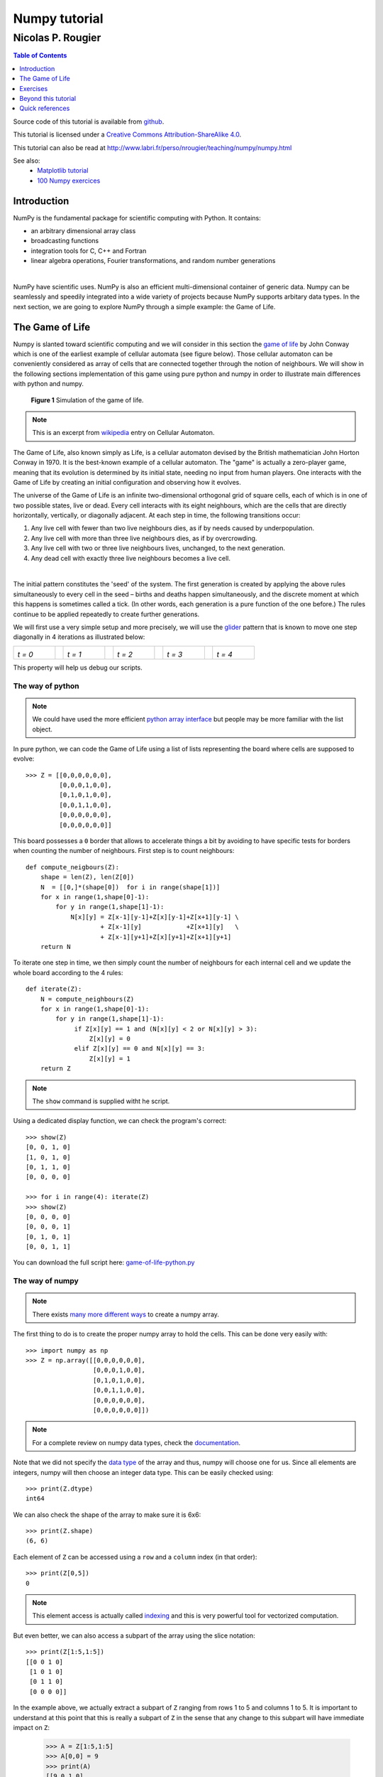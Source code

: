 ==============
Numpy tutorial
==============

------------------
Nicolas P. Rougier
------------------

.. image:: https://zenodo.org/badge/doi/10.5281/zenodo.28817.svg
   :target: http://dx.doi.org/10.5281/zenodo.28817

.. contents:: Table of Contents
   :local:
   :depth: 1

Source code of this tutorial is available from `github <https://github.com/rougier/numpy-tutorial>`_.

This tutorial is licensed under a `Creative Commons
Attribution-ShareAlike 4.0 <http://creativecommons.org/licenses/by-sa/4.0>`_.

This tutorial can also be read at http://www.labri.fr/perso/nrougier/teaching/numpy/numpy.html

See also:
 * `Matplotlib tutorial <http://www.labri.fr/perso/nrougier/teaching/matplotlib/matplotlib.html>`_
 * `100 Numpy exercices <http://www.labri.fr/perso/nrougier/teaching/numpy.100/index.html>`_


Introduction
============

NumPy is the fundamental package for scientific computing with Python. It
contains:

* an arbitrary dimensional array class
* broadcasting functions
* integration tools for C, C++ and Fortran
* linear algebra operations, Fourier transformations, and random number generations

|

NumPy have scientific uses. NumPy is also an efficient
multi-dimensional container of generic data. Numpy can be seamlessly and speedily
integrated into a wide variety of projects because NumPy supports arbitary data types.
In the next section, we are going to explore NumPy through a simple example:
the Game of Life.



The Game of Life                                                               
===============================================================================

Numpy is slanted toward scientific computing and we will consider in this section
the `game of life <http://en.wikipedia.org/wiki/Conway's_Game_of_Life>`_ by
John Conway which is one of the earliest example of cellular automata (see
figure below). Those cellular automaton can be conveniently considered as array
of cells that are connected together through the notion of neighbours. We will
show in the following sections implementation of this game using pure python
and numpy in order to illustrate main differences with python and numpy.

.. figure:: figures/game-of-life.png

   **Figure 1** Simulation of the game of life.


.. note:: 

   This is an excerpt from `wikipedia
   <http://en.wikipedia.org/wiki/Cellular_automaton>`_ entry on Cellular
   Automaton.

The Game of Life, also known simply as Life, is a cellular automaton devised
by the British mathematician John Horton Conway in 1970.  It is the
best-known example of a cellular automaton. The "game" is actually a
zero-player game, meaning that its evolution is determined by its initial
state, needing no input from human players. One interacts with the Game of
Life by creating an initial configuration and observing how it evolves.

The universe of the Game of Life is an infinite two-dimensional orthogonal grid
of square cells, each of which is in one of two possible states, live or
dead. Every cell interacts with its eight neighbours, which are the cells that
are directly horizontally, vertically, or diagonally adjacent. At each step in
time, the following transitions occur:

1. Any live cell with fewer than two live neighbours dies, as if by needs caused
   by underpopulation.

2. Any live cell with more than three live neighbours dies, as if by
   overcrowding.

3. Any live cell with two or three live neighbours lives, unchanged, to the next
   generation.

4. Any dead cell with exactly three live neighbours becomes a live cell.

|

The initial pattern constitutes the 'seed' of the system.  The first generation
is created by applying the above rules simultaneously to every cell in the seed
– births and deaths happen simultaneously, and the discrete moment at which
this happens is sometimes called a tick. (In other words, each generation is a
pure function of the one before.)  The rules continue to be applied repeatedly
to create further generations.


We will first use a very simple setup and more precisely, we will use the `glider
<http://en.wikipedia.org/wiki/Glider_(Conway's_Life)>`_ pattern that is known to
move one step diagonally in 4 iterations as illustrated below:

.. list-table::
   :widths: 10 2 10 2 10 2 10 2 10

   * - .. image:: figures/glider-00.png
       *t = 0*
     -
     - .. image:: figures/glider-01.png
       *t = 1*
     -
     - .. image:: figures/glider-02.png
       *t = 2*
     -
     - .. image:: figures/glider-03.png
       *t = 3*
     -
     - .. image:: figures/glider-04.png
       *t = 4*

This property will help us debug our scripts.



The way of python
-----------------
.. note:: 

   We could have used the more efficient `python array interface
   <https://docs.python.org/3/library/array.html>`_ but people may be more
   familiar with the list object.


In pure python, we can code the Game of Life using a list of lists representing
the board where cells are supposed to evolve::

   >>> Z = [[0,0,0,0,0,0],
            [0,0,0,1,0,0],
            [0,1,0,1,0,0],
            [0,0,1,1,0,0],
            [0,0,0,0,0,0],
            [0,0,0,0,0,0]]

This board possesses a ``0`` border that allows to accelerate things a bit by
avoiding to have specific tests for borders when counting the number of
neighbours. First step is to count neighbours::

  def compute_neigbours(Z):
      shape = len(Z), len(Z[0])
      N  = [[0,]*(shape[0])  for i in range(shape[1])]
      for x in range(1,shape[0]-1):
          for y in range(1,shape[1]-1):
              N[x][y] = Z[x-1][y-1]+Z[x][y-1]+Z[x+1][y-1] \
                      + Z[x-1][y]            +Z[x+1][y]   \
                      + Z[x-1][y+1]+Z[x][y+1]+Z[x+1][y+1]
      return N

To iterate one step in time, we then simply count the number of neighbours for
each internal cell and we update the whole board according to the 4 rules::

  def iterate(Z):
      N = compute_neighbours(Z)
      for x in range(1,shape[0]-1):
          for y in range(1,shape[1]-1):
               if Z[x][y] == 1 and (N[x][y] < 2 or N[x][y] > 3):
                   Z[x][y] = 0
               elif Z[x][y] == 0 and N[x][y] == 3:
                   Z[x][y] = 1
      return Z


.. note::

   The ``show`` command is supplied witht he script.


Using a dedicated display function, we can check the program's correct::

  >>> show(Z)
  [0, 0, 1, 0]
  [1, 0, 1, 0]
  [0, 1, 1, 0]
  [0, 0, 0, 0]

  >>> for i in range(4): iterate(Z)
  >>> show(Z)
  [0, 0, 0, 0]
  [0, 0, 0, 1]
  [0, 1, 0, 1]
  [0, 0, 1, 1]

You can download the full script here: `game-of-life-python.py <scripts/game-of-life-python.py>`_




The way of numpy
----------------

.. note::

   There exists `many more different ways
   <http://docs.scipy.org/doc/numpy/reference/routines.array-creation.html>`_
   to create a numpy array.


The first thing to do is to create the proper numpy array to hold the
cells. This can be done very easily with::

  >>> import numpy as np
  >>> Z = np.array([[0,0,0,0,0,0],
                    [0,0,0,1,0,0],
                    [0,1,0,1,0,0],
                    [0,0,1,1,0,0],
                    [0,0,0,0,0,0],
                    [0,0,0,0,0,0]])

.. note::

   For a complete review on numpy data types, check the `documentation
   <http://docs.scipy.org/doc/numpy/reference/arrays.dtypes.html>`_.

Note that we did not specify the `data type`_ of the array and thus, numpy will
choose one for us. Since all elements are integers, numpy will then choose an
integer data type. This can be easily checked using::


  >>> print(Z.dtype)
  int64

We can also check the shape of the array to make sure it is 6x6::

  >>> print(Z.shape)
  (6, 6)

Each element of ``Z`` can be accessed using a ``row`` and a ``column``
index (in that order)::

  >>> print(Z[0,5])
  0

.. note:: 

   This element access is actually called `indexing
   <http://docs.scipy.org/doc/numpy/reference/arrays.indexing.html>`_ and this
   is very powerful tool for vectorized computation.

But even better, we can also access a subpart of the array using the slice
notation::

  >>> print(Z[1:5,1:5])
  [[0 0 1 0]
   [1 0 1 0]
   [0 1 1 0]
   [0 0 0 0]]


In the example above, we actually extract a subpart of ``Z`` ranging from rows 1 to
5 and columns 1 to 5. It is important to understand at this point that this is
really a subpart of ``Z`` in the sense that any change to this subpart will
have immediate impact on ``Z``:

  >>> A = Z[1:5,1:5]
  >>> A[0,0] = 9
  >>> print(A)
  [[9 0 1 0]
   [1 0 1 0]
   [0 1 1 0]
   [0 0 0 0]]
  
  >>> print(Z)
  [[0 0 0 0 0 0]
   [0 9 0 1 0 0]
   [0 1 0 1 0 0]
   [0 0 1 1 0 0]
   [0 0 0 0 0 0]
   [0 0 0 0 0 0]]

We set the value of ``A[0,0]`` to 9 and we see immediate change in ``Z[1,1]``
because ``A[0,0]`` actually corresponds to ``Z[1,1]``. This may seem trivial
with such simple arrays, but things can become much more complex (we will see
that later). If in doubt, you can check easily if an array is part of another
one::

  >>> print(Z.base is None)
  True
  >>> print(A.base is Z)
  True


Counting neighbours
+++++++++++++++++++

.. note::

   It is not always possible to vectorize computations and it requires
   generally some experience. You will acquire this experience by using numpy (of
   course) but also by asking questions on the `mailing list
   <http://mail.scipy.org/mailman/listinfo/numpy-discussion>`_


We now need a function to count the neighbours. We could do it the same way as
for the python version, but this would make things very slow because of the
nested loops. We would prefer to act on the whole array whenever possible, this
is called *vectorization*.

Ok, let's start then...

First, you need to know that you can manipulate ``Z`` *as if* (and only *as
if*) it was a regular scalar::

 >>> print(1+(2*Z+3))
 [[4 4 4 4 4 4]
  [4 4 4 6 4 4]
  [4 6 4 6 4 4]
  [4 4 6 6 4 4]
  [4 4 4 4 4 4]
  [4 4 4 4 4 4]]

If you look carefully at the output, you may realize that the ouptut
corresponds to the formula above applied individually to each element. Said
differently, we have ``(1+(2*Z+3))[i,j] == (1+(2*Z[i,j]+3))`` for any i,j.

Ok, so far, so good. Now what happens if we add Z with one of its subpart,
let's say ``Z[1:-1,1:-1]`` ?

  >>> Z + Z[1:-1,1:-1]
  Traceback (most recent call last):
  File "<stdin>", line 1, in <module>
  ValueError: operands could not be broadcast together with shapes (6,6) (4,4)  

This raises a ``Value Error``, but more interestingly, numpy complains about
the impossibility of *broadcasting* the two arrays together. `Broadcasting`_ is
a very powerful feature of numpy and most of the time, it saves you a lot of
hassle.  Let's consider for example the following code::

  >>> print(Z+1)
  [[1 1 1 1 1 1]
   [1 1 1 2 1 1]
   [1 2 1 2 1 1]
   [1 1 2 2 1 1]
   [1 1 1 1 1 1]
   [1 1 1 1 1 1]]

.. note::

   See also `the broadcasting section
   <http://docs.scipy.org/doc/numpy/user/basics.broadcasting.html>`_ in the
   numpy documentation.

How can a matrix and a scalar be added together ? Well, they can't. But numpy
is smart enough to guess that you actually want to add 1 to each of the element
of ``Z``. This concept of broadcasting is quite powerful and it will take you
some time before masterizing it fully (if even possible).

However, in the present case (counting neighbours if you remember), we won't
use broadcasting (uh ?). But we will use vectorize computation using the
following code::

  >>> N = np.zeros(Z.shape, dtype=int)
  >>> N[1:-1,1:-1] += (Z[ :-2, :-2] + Z[ :-2,1:-1] + Z[ :-2,2:] +
                       Z[1:-1, :-2]                + Z[1:-1,2:] +
                       Z[2:  , :-2] + Z[2:  ,1:-1] + Z[2:  ,2:])

To understand this code, have a look at the figure below:

.. list-table::
   :widths: 1 1 1

   * - .. image:: figures/neighbours-1.png   
     - .. image:: figures/neighbours-2.png   
     - .. image:: figures/neighbours-3.png

   * - .. image:: figures/neighbours-4.png
     - .. image:: figures/neighbours-5.png
     - .. image:: figures/neighbours-6.png

   * - .. image:: figures/neighbours-7.png
     - .. image:: figures/neighbours-8.png
     - .. image:: figures/neighbours-9.png

What we actually did with the above code is to add all the darker blue squares
together. Since they have been chosen carefully, the result will be exactly
what we expected. If you want to convince yourself, consider a cell in the
lighter blue area of the central sub-figure and check what will the result for
a given cell.



Iterate
+++++++

.. note::

   Note the use of the `ravel <http://docs.scipy.org/doc/numpy/reference/generated/numpy.ravel.html?highlight=ravel#numpy.ravel>`_ function that flatten an array. This is necessary since the argwhere function returns flattened indices.

In a first approach, we can write the iterate function using the `argwhere
<http://docs.scipy.org/doc/numpy/reference/generated/numpy.argwhere.html>`_
method that will give us the indices where a given condition is True.

::

  def iterate(Z):
      # Iterate the game of life : naive version
      # Count neighbours
      N = np.zeros(Z.shape, int)
      N[1:-1,1:-1] += (Z[0:-2,0:-2] + Z[0:-2,1:-1] + Z[0:-2,2:] +
                       Z[1:-1,0:-2]                + Z[1:-1,2:] +
                       Z[2:  ,0:-2] + Z[2:  ,1:-1] + Z[2:  ,2:])
      N_ = N.ravel()
      Z_ = Z.ravel()

      # Apply rules
      R1 = np.argwhere( (Z_==1) & (N_ < 2) )
      R2 = np.argwhere( (Z_==1) & (N_ > 3) )
      R3 = np.argwhere( (Z_==1) & ((N_==2) | (N_==3)) )
      R4 = np.argwhere( (Z_==0) & (N_==3) )

      # Set new values
      Z_[R1] = 0
      Z_[R2] = 0
      Z_[R3] = Z_[R3]
      Z_[R4] = 1

      # Make sure borders stay null
      Z[0,:] = Z[-1,:] = Z[:,0] = Z[:,-1] = 0


Even if this first version does not use nested loops, it is far from optimal
because of the use of the 4 argwhere calls that may be quite slow. We can
instead take advantages of numpy features the following way.

::

  def iterate_2(Z):
      # Count neighbours
      N = (Z[0:-2,0:-2] + Z[0:-2,1:-1] + Z[0:-2,2:] +
           Z[1:-1,0:-2]                + Z[1:-1,2:] +
           Z[2:  ,0:-2] + Z[2:  ,1:-1] + Z[2:  ,2:])

      # Apply rules
      birth = (N==3) & (Z[1:-1,1:-1]==0)
      survive = ((N==2) | (N==3)) & (Z[1:-1,1:-1]==1)
      Z[...] = 0
      Z[1:-1,1:-1][birth | survive] = 1
      return Z

If you look at the ``birth`` and ``survive`` lines, you will see that these two
variables are indeed arrays. The right-hand side of these two expressions are
in fact logical expressions that will result in boolean arrays (just print them
to check). We then set all ``Z`` values to 0 (all cells become dead) and we use
the ``birth`` and ``survive`` arrays to conditionally set ``Z`` values
to 1. And we're done ! Let's test this::

  >>> print(Z)
  [[0 0 0 0 0 0]
   [0 0 0 1 0 0]
   [0 1 0 1 0 0]
   [0 0 1 1 0 0]
   [0 0 0 0 0 0]
   [0 0 0 0 0 0]]
  >>> for i in range(4): iterate_2(Z)
  >>> print(Z)
  [[0 0 0 0 0 0]
   [0 0 0 0 0 0]
   [0 0 0 0 1 0]
   [0 0 1 0 1 0]
   [0 0 0 1 1 0]
   [0 0 0 0 0 0]] 


You can download the full script here: `game-of-life-numpy.py <scripts/game-of-life-numpy.py>`_




Getting bigger
++++++++++++++

While numpy works perfectly with very small arrays, you will really benefit from
numpy power with big to very big arrays. So let us reconsider the game of life
with a bigger array. First, we won't initalize the array by hand but initalize
it randomly::

  >>> Z = np.random.randint(0,2,(256,512))

and we simply iterate as previously::

  >>> for i in range(100): iterate(Z)

and display result::

  >>> size = np.array(Z.shape)
  >>> dpi = 72.0
  >>> figsize= size[1]/float(dpi),size[0]/float(dpi)
  >>> fig = plt.figure(figsize=figsize, dpi=dpi, facecolor="white")
  >>> fig.add_axes([0.0, 0.0, 1.0, 1.0], frameon=False)
  >>> plt.imshow(Z,interpolation='nearest', cmap=plt.cm.gray_r)
  >>> plt.xticks([]), plt.yticks([])
  >>> plt.show()

.. image:: figures/game-of-life-big.png

|

Easy enough, no ?




A step further
--------------

We have reviewed the very basics of numpy so let's move on to more complex (and
more fun) things.

.. note::

   Description taken from the `Gray-Scott homepage
   <http://groups.csail.mit.edu/mac/projects/amorphous/GrayScott/>`_

Reaction and diffusion of chemical species can produce a variety of patterns,
reminiscent of those often seen in nature. The Gray Scott equations model such
a reaction. For more information on this chemical system see the article
**Complex Patterns in a Simple System**, John E. Pearson, Science, Volume 261,
9 July 1993.

Let's consider two chemical species :math:`U` and :math:`V` with respective
concentrations :math:`u` and :math:`v` and diffusion rates :math:`r_u` and
:math:`r_v`. :math:`V` is converted into :math:`P` with a rate of conversion
:math:`k`. :math:`f` represents the rate of the process that feeds :math:`U`
and drains :math:`U`, :math:`V` and :math:`P`. We can now write:


.. list-table::
   :widths: 50 50
   :header-rows: 1

   * - Chemical reaction
     - Equations

   * - * :math:`U + 2V  \longrightarrow 3V`
       * :math:`V  \longrightarrow P`
     - * :math:`\frac{\partial u}{\partial t} = r_u \nabla^2 u - uv^2 + f(1-u)`
       * :math:`\frac{\partial v}{\partial t} = r_v \nabla^2 v + uv^2 - (f+k)v`



| **Examples**
| (click figure to see movie)

.. image:: figures/bacteria.png
   :target: movies/bacteria.mp4
.. image:: figures/fingerprint.png
   :target: movies/fingerprint.mp4
.. image:: figures/zebra.png
   :target: movies/zebra.mp4


Obviously, you may think we need two arrays, one for ``U`` and for ``V``. But
since ``U`` and ``V`` are tighly linked, it may be indeed better to use a
single array. Numpy allows to do that with the notion of `structured array
<http://docs.scipy.org/doc/numpy/user/basics.rec.html>`_::

  >>> n = 200
  >>> Z = np.zeros((n+2,n+2), [('U', np.double),
                               ('V', np.double)])
  >>> print(Z.dtype)
  [('U', '<f8'), ('V', '<f8')]

The size of the array is (n+2,n+2) since we need the borders when computing the
neighbours. However, we will compute differential equation only in the center
part, so we can already creates some useful views of this array::

  >>> U,V = Z['U'], Z['V']
  >>> u,v = U[1:-1,1:-1], V[1:-1,1:-1]

Next, we need to compute the Laplacian and we will use a discrete approximation
obtained via the `finite difference method
<http://en.wikipedia.org/wiki/Discrete_Laplace_operator#Finite_Differences>`_ using the same vectorization as for the Game of Life::

  def laplacian(Z):
      return (                 Z[0:-2,1:-1] +
              Z[1:-1,0:-2] - 4*Z[1:-1,1:-1] + Z[1:-1,2:] +
                               Z[2:  ,1:-1] )

Finally, we can iterate the computation after havong choosed some interesting parameters::

  for i in range(25000):
      Lu = laplacian(U)
      Lv = laplacian(V)
      uvv = u*v*v
      u += (Du*Lu - uvv +  F   *(1-u))
      v += (Dv*Lv + uvv - (F+k)*v    )


And we're done !

You can download the full script here: `gray-scott.py <scripts/gray-scott.py>`_


Exercises
=========

Here are some exercises, try to do them without looking at the solution (just
highligh the blank part to see it).


Neophyte
--------

1. Import the numpy package under the name ``np``

   .. code:: python
      :class: solution 

      import numpy as np


2. Print the numpy version and the configuration.

   .. code:: python
      :class: solution

      print(np.__version__)
      np.__config__.show()


.. admonition:: Hint

   See `np.zeros <http://docs.scipy.org/doc/numpy/reference/generated/numpy.zeros.html>`_

3. Create a null vector of size 10

   .. code:: python
      :class: solution   

      Z = np.zeros(10)

4. Create a null vector of size 10 but the fifth value which is 1

   .. code:: python
      :class: solution   

      Z = np.zeros(10)
      Z[4] = 1

.. admonition:: Hint

   See `np.arange <http://docs.scipy.org/doc/numpy/reference/generated/numpy.arange.html>`_

5. Create a vector with values ranging from 10 to 99

   .. code:: python
      :class: solution   

      Z = 10 + np.arange(90)

6. Create a 3x3 matrix with values ranging from 0 to 8

   .. code:: python
      :class: solution   

      Z = np.arange(9).reshape(3,3)
 
.. admonition:: Hint

   See `np.nonzero <http://docs.scipy.org/doc/numpy/reference/generated/numpy.nonzero.html>`_

7. Find indices of non-zero elements from [1,2,0,0,4,0]

   .. code:: python
      :class: solution   

      print(np.nonzero([1,2,0,0,4,0]))


8. Declare a 3x3 identity matrix

   .. code:: python
      :class: solution   

      Z = np.eye(3)

9. Declare a 5x5 matrix with values 1,2,3,4 just below the diagonal

   .. code:: python
      :class: solution   

      Z = np.diag(1+np.arange(4),k=-1)  


.. admonition:: Hint

   See `Random sampling <http://docs.scipy.org/doc/numpy/reference/routines.random.html>`_

10. Declare a 10x10x10 array with random values

    .. code:: python
       :class: solution   

       Z = np.random.random((10,10,10))


Novice
------

1. Declare a 8x8 matrix and fill it with a checkerboard pattern

   .. code:: python
      :class: solution   

      Z = np.zeros((8,8))
      Z[1::2,::2] = 1
      Z[::2,1::2] = 1

2. Declare a 10x10 array with random values and find the minimum and maximum values

   .. code:: python
      :class: solution   

      Z = np.random.random((10,10,10))
      Zmin, Zmax = Z.min(), Z.max()

3. Create a checkerboard 8x8 matrix using the tile function

   .. code:: python
      :class: solution   

      Z = np.tile( np.array([[0,1],[1,0]]), (4,4))

4. Normalize a 5x5 random matrix (between 0 and 1)

   .. code:: python
      :class: solution   

      Z = np.random.random((5,5))
      Zmax,Zmin = Z.max(), Z.min()
      Z = (Z - Zmin)/(Zmax - Zmin)


.. admonition:: Hint

   See the `linear algebra documentation
   <http://docs.scipy.org/doc/numpy/reference/routines.linalg.html>`_

5. Multiply a 5x3 matrix by a 3x2 matrix (real matrix product)

   .. code:: python
      :class: solution   

      Z = np.dot(np.ones((5,3)), np.ones((3,2)))


6. Create a 10x10 matrix with row values ranging from 0 to 9

   .. code:: python
      :class: solution   
 
      Z = np.zeros((10,10))
      Z += np.arange(10)

7. Create a vector of size 1000 with values ranging from 0 to 1, both excluded

   .. code:: python
      :class: solution   
 
      Z = np.random.linspace(0,1,1002,endpoint=True)[1:-1]

8. Create a random vector of size 100 and sort it

   .. code:: python
      :class: solution   
 
      Z = np.random.random(100)
      Z.sort()

9. Consider two random matrices A anb B, check if they are equal.

   .. code:: python
      :class: solution   
 
      A = np.random.randint(0,2,(2,2))
      B = np.random.randint(0,2,(2,2))
      equal = np.allclose(A,B)

10. Create a random vector of size 1000 and find the mean value

    .. code:: python
       :class: solution   
 
       Z = np.random.random(1000)
       m = Z.mean()


Apprentice
----------

1. Consider a random 100x2 matrix representing cartesian coordinates, convert
   them to polar coordinates

   .. code:: python
      :class: solution   
 
      Z = np.random.random((100,2))
      X,Y = Z[:,0], Z[:,1]
      R = np.sqrt(X**2+Y**2)
      T = np.arctan2(Y,X)


2. Create random vector of size 100 and replace the maximum value by 0

   .. code:: python
      :class: solution   
 
      Z = np.random.random(100)
      Z[Z.argmax()] = 0


.. admonition:: Hint

   See the documentation on `Structured arrays
   <http://docs.scipy.org/doc/numpy/user/basics.rec.html>`_

3. Declare a structured array with ``x`` and ``y`` coordinates covering the
   [0,1]x[0,1] area.

   .. code:: python
      :class: solution   
 
      Z = np.zeros((10,10), [('x',float),('y',float)])
      Z['x'], Z['y'] = np.meshgrid(np.linspace(0,1,10),
                                   np.linspace(0,1,10))

.. admonition:: Hint

   Have a look at `Data type routines
   <http://docs.scipy.org/doc/numpy/reference/routines.dtype.html>`_

4. Print the minimum and maximum representable value for each numpy scalar type

   .. code:: python
      :class: solution   

      for dtype in [np.int8, np.int32, np.int64]:
         print(np.iinfo(dtype).min)
         print(np.iinfo(dtype).max)
      for dtype in [np.float32, np.float64]:
         print(np.finfo(dtype).min)
         print(np.finfo(dtype).max)
         print(np.finfo(dtype).eps)


5. Create a structured array representing a position (x,y) and a color (r,g,b)

   .. code:: python
      :class: solution   

      Z = np.zeros(10, [ ('position', [ ('x', float, 1),
                                        ('y', float, 1)]),
                         ('color',    [ ('r', float, 1),
                                        ('g', float, 1),
                                        ('b', float, 1)])])
                                        

6. Consider a random vector with shape (100,2) representing coordinates, find
   point by point distances

   .. code:: python
      :class: solution   

      Z = np.random.random((10,2))
      X,Y = np.atleast_2d(Z[:,0]), np.atleast_2d(Z[:,1])
      D = np.sqrt( (X-X.T)**2 + (Y-Y.T)**2)


7. Generate a generic 2D Gaussian-like array

   .. code:: python
      :class: solution   

      X, Y = np.meshgrid(np.linspace(-1,1,100), np.linspace(-1,1,100))
      D = np.sqrt(X*X+Y*Y)
      sigma, mu = 1.0, 0.0
      G = np.exp(-( (D-mu)**2 / ( 2.0 * sigma**2 ) ) )

8. Consider the vector [1, 2, 3, 4, 5], how to build a new vector with 3
   consecutive zeros interleaved between each value ?

   .. code:: python
      :class: solution   

      Z = np.array([1,2,3,4,5])
      nz = 3
      Z0 = np.zeros(len(Z) + (len(Z)-1)*(nz))
      Z0[::nz+1] = Z



.. Exercises
.. ---------

.. 1. Reconsider the glider example and make it glide over 20 steps
..    (make sure glider stays whithin board limits).

.. 2. In the `Getting bigger`_ section, we initialized randomly ``Z`` resulting in
..    a 0.5/0.5 probability for a cell to be either alive or dead. How would
..    change this initalization such as to get a 0.2/0.8 probability (20% of
..    cells initially alive) ?

..    .. image:: figures/exercice-2.png

.. |

.. 3. We want to record the overall cell activity over time such a to get the
..    following display:

..    .. image:: figures/exercice-3.png

..    How would do do that ?


.. 4. Write a simulation for the heat diffusion equation in a solid to get something like this:

..    .. image:: figures/diffusion.png

..    (white and black bars are constant sources of heat and cold)


.. Solutions
.. +++++++++

.. * `Exercice-1.py <scripts/exercice-1.py>`_
.. * `Exercice-2.py <scripts/exercice-2.py>`_
.. * `Exercice-3.py <scripts/exercice-3.py>`_
.. * `Exercice-4.py <scripts/exercice-4.py>`_



.. Exercices
.. =========

.. Creation
.. --------

.. In all of the following exerices, the array shape must be (256,256) unless
.. stated otherwise.

.. 1. Declare the identity matrix

..    `→ Solution <exercice-1.1.py>`_

.. |

.. 2. Declare a triangular matrix with all elements below diagonal having value 1
..    and all other element having value 2.

..    `→ Solution <exercice-1.2.py>`_

.. |

.. 3. Same as above but element on the diagonal have value 3.

..    `→ Solution <exercice-1.3.py>`_

.. |

.. 4. Declare a checkboard array of size (8,8)

..    `→ Solution <exercice-1.4.py>`_

.. |

.. 5. Declare a structured array with ``x`` and ``y`` coordinates covering the
..    [0,1]x[0,1] area.







Beyond this tutorial
====================

Numpy benefits from extensive documentation as well as a large community of
users and developpers. Here are some links of interest:

Other Tutorials
---------------

* `The SciPy Lecture Notes <http://scipy-lectures.github.io>`_

  The SciPy Lecture notes offers a teaching material on the scientific Python
  ecosystem as well as quick introduction to central tools and techniques. The
  different chapters each correspond to a 1 to 2 hours course with increasing
  level of expertise, from beginner to expert.


* `A Tentative numpy tutorial <http://www.scipy.org/Tentative_NumPy_Tutorial>`_
  
  - Prerequisites
  - The Basics
  - Shape Manipulation
  - Copies and Views
  - Less Basic
  - Fancy indexing and index tricks
  - Linear Algebra
  - Tricks and Tips

|

* `Numpy MedKit <http://mentat.za.net/numpy/numpy_advanced_slides/>`_

   A first-aid kit for the numerically adventurous by Stéfan van der Walt.


* `An introduction to Numpy and Scipy <http://www.engr.ucsb.edu/~shell/che210d/numpy.pdf>`_

  A short introduction to Numpy and Scipy by M. Scott Shell.



Numpy documentation
-------------------

* `User guide <http://docs.scipy.org/doc/numpy/user/>`_

   This guide is intended as an introductory overview of NumPy and explains how
   to install and make use of the most important features of NumPy.

* `Numpy reference
  <http://docs.scipy.org/doc/numpy/reference/index.html#reference>`_
  
  This reference manual details functions, modules, and objects included in
  Numpy, describing what they are and what they do.

* `FAQ <http://www.scipy.org/FAQ>`_

   - General questions about numpy
   - General questions about SciPy
   - Basic SciPy/numpy usage
   - Advanced NumPy/SciPy usage
   - NumPy/SciPy installation
   - Miscellaneous Issues



Code documentation
------------------

The code is fairly well documented and you can quickly access a specific
command from within a python session:

::

   >>> import numpy as np
   >>> help(np.ones)
   Help on function ones in module numpy.core.numeric:

   ones(shape, dtype=None, order='C')
       Return a new array of given shape and type, filled with ones.

       Please refer to the documentation for `zeros` for further details.

       See Also
       --------
       zeros, ones_like

       Examples
       --------
       >>> np.ones(5)
       array([ 1.,  1.,  1.,  1.,  1.])

       >>> np.ones((5,), dtype=np.int)
       array([1, 1, 1, 1, 1])

       >>> np.ones((2, 1))
       array([[ 1.],
              [ 1.]])

       >>> s = (2,2)
       >>> np.ones(s)
       array([[ 1.,  1.],
              [ 1.,  1.]])


Mailing lists
--------------

Finally, there is a `mailing list
<https://lists.sourceforge.net/lists/listinfo/numpy-discussion>`_ where you can
ask for help.




Quick references
================


Data type
---------

.. class:: compact-table

============= ======================================================================================
Data type     Description
============= ======================================================================================
bool          Boolean (True or False) stored as a byte
int           Platform integer (normally either int32 or int64)
int8          Byte (-128 to 127)
int16         Integer (-32768 to 32767)
int32         Integer (-2147483648 to 2147483647)
int64         Integer (9223372036854775808 to 9223372036854775807)
uint8         Unsigned integer (0 to 255)
uint16        Unsigned integer (0 to 65535)
uint32        Unsigned integer (0 to 4294967295)
uint64        Unsigned integer (0 to 18446744073709551615)
float         Shorthand for float64.
float16       Half precision float: sign bit, 5 bits exponent, 10 bits mantissa
float32       Single precision float: sign bit, 8 bits exponent, 23 bits mantissa
float64       Double precision float: sign bit, 11 bits exponent, 52 bits mantissa
complex	      Shorthand for complex128.
complex64     Complex number, represented by two 32-bit floats
complex128    Complex number, represented by two 64-bit floats
============= ======================================================================================




Creation
--------

.. list-table::
   :widths: 10 10 5 10 10
   :header-rows: 1

   * - Code
     - Result
     -
     - Code
     - Result

   * - ::

         Z = zeros(9)

     - .. image:: figures/create-zeros-1.png
     -
     - ::
     
         Z = zeros((5,9))

     - .. image:: figures/create-zeros-2.png

   * - ::

         Z = ones(9)

     - .. image:: figures/create-ones-1.png
     -
     - ::

         Z = ones((5,9))

     - .. image:: figures/create-ones-2.png

   * - ::

         Z = array( 
          [0,0,0,0,0,0,0,0,0] )
     - .. image:: figures/create-list-1.png
     -
     - ::

         Z = array( 
          [[0,0,0,0,0,0,0,0,0],
           [0,0,0,0,0,0,0,0,0],
           [0,0,0,0,0,0,0,0,0],
           [0,0,0,0,0,0,0,0,0],
           [0,0,0,0,0,0,0,0,0]])

     -  .. image:: figures/create-list-2.png

   * - ::

         Z = arange(9)

     - .. image:: figures/create-arange-1.png
     -
     - ::

         Z = arange(5*9).reshape(5,9)

     - .. image:: figures/create-arange-2.png

   * - ::

         Z = random.uniform(0,1,9)

     - .. image:: figures/create-uniform-1.png
     -
     - ::

         Z = random.uniform(0,1,(5,9))

     - .. image:: figures/create-uniform-2.png



Reshaping
---------

+-------------------------+------------------------------------------------+-------------------------+------------------------------------------------+
| Code                    | Result                                         | Code                    | Result                                         |
+=========================+================================================+=========================+================================================+
| ::                      | .. image:: figures/reshape-Z.png               | ::                      | .. image:: figures/reshape-Z-reshape(1,12).png |
|                         |                                                |                         |                                                |
|   Z[2,2] = 1            |                                                |   Z = Z.reshape(1,12)   |                                                |
|                         |                                                |                         |                                                |
+-------------------------+------------------------------------------------+-------------------------+------------------------------------------------+
| ::                      | .. image:: figures/reshape-Z-reshape(4,3).png  | ::                      | .. image:: figures/reshape-Z-reshape(12,1).png |
|                         |                                                |                         |                                                |
|   Z = Z.reshape(4,3)    |                                                |   Z = Z.reshape(12,1)   |                                                |
|                         |                                                |                         |                                                |
+-------------------------+------------------------------------------------+                         |                                                |
| ::                      | .. image:: figures/reshape-Z-reshape(6,2).png  |                         |                                                |
|                         |                                                |                         |                                                |
|   Z = Z.reshape(6,2)    |                                                |                         |                                                |
|                         |                                                |                         |                                                |
+-------------------------+------------------------------------------------+                         |                                                |
| ::                      | .. image:: figures/reshape-Z-reshape(2,6).png  |                         |                                                |
|                         |                                                |                         |                                                |
|   Z = Z.reshape(2,6)    |                                                |                         |                                                |
|                         |                                                |                         |                                                |
+-------------------------+------------------------------------------------+-------------------------+------------------------------------------------+


Slicing
-------

.. list-table::
   :widths: 20 20 10 20 20
   :header-rows: 1

   * - Code
     - Result
     -
     - Code
     - Result


   * - ::

         Z

     - .. image:: figures/slice-Z.png
     -
     - ::
     
         Z[...] = 1

     - .. image:: figures/slice-Z[...].png


   * - ::
 
         Z[1,1] = 1

     -  .. image:: figures/slice-Z[1,1].png
     -
     - ::

         Z[:,0] = 1

     -  .. image:: figures/slice-Z[:,0].png

   * - ::
   
         Z[0,:] = 1

     -  .. image:: figures/slice-Z[0,:].png
     -
     - ::

         Z[2:,2:] = 1

     -  .. image:: figures/slice-Z[2:,2:].png

   * - ::

         Z[:,::2] = 1

     -  .. image:: figures/slice-Z[:,::2].png
     -
     - ::

         Z[::2,:] = 1

     -  .. image:: figures/slice-Z[::2,:].png

   * - ::

         Z[:-2,:-2] = 1

     -  .. image:: figures/slice-Z[:-2,:-2].png
     -
     - ::

         Z[2:4,2:4] = 1

     -  .. image:: figures/slice-Z[2:4,2:4].png

   * - ::

         Z[::2,::2] = 1

     -  .. image:: figures/slice-Z[::2,::2].png
     -
     - ::

         Z[3::2,3::2] = 1

     -  .. image:: figures/slice-Z[3::2,3::2].png



Broadcasting
------------


.. list-table::
   :widths: 10 2 10 5 10 2 10 5 10

   * - .. image:: figures/broadcast-1.1.png
     - **+**
     - .. image:: figures/broadcast-1.2.png
     - **→**
     - .. image:: figures/broadcast-1.1.png
     - **+**
     - .. image:: figures/broadcast-1.3.png
     - **=**
     - .. image:: figures/broadcast-1.4.png

   * - .. image:: figures/broadcast-2.1.png
     - **+**
     - .. image:: figures/broadcast-2.2.png
     - **→**
     - .. image:: figures/broadcast-2.1.png
     - **+**
     - .. image:: figures/broadcast-2.3.png
     - **=**
     - .. image:: figures/broadcast-2.4.png

   * - .. image:: figures/broadcast-3.1.png
     - **+**
     - .. image:: figures/broadcast-3.2.png
     - **→**
     - .. image:: figures/broadcast-3.1.png
     - **+**
     - .. image:: figures/broadcast-3.3.png
     - **=**
     - .. image:: figures/broadcast-3.4.png

   * - .. image:: figures/broadcast-4.1.png
     - **+**
     - .. image:: figures/broadcast-4.2.png
     - **→**
     - .. image:: figures/broadcast-4.3.png
     - **+**
     - .. image:: figures/broadcast-4.4.png
     - **=**
     - .. image:: figures/broadcast-4.5.png





Operations
----------

.. list-table::
   :widths: 30 40 40
   :header-rows: 1

   * - Code
     - Before
     - After

   * - ::

         Z = np.where(Z > 0.5, 0, 1)

     - .. image:: figures/ops-where-before.png
     - .. image:: figures/ops-where-after.png

   * - ::

         Z = np.maximum(Z, 0.5)

     - .. image:: figures/ops-maximum-before.png
     - .. image:: figures/ops-maximum-after.png


   * - ::

         Z = np.minimum(Z, 0.5)

     - .. image:: figures/ops-minimum-before.png
     - .. image:: figures/ops-minimum-after.png

   * - ::

         Z = np.sum(Z, axis=0)

     - .. image:: figures/ops-sum-before.png
     - .. image:: figures/ops-sum-after.png


